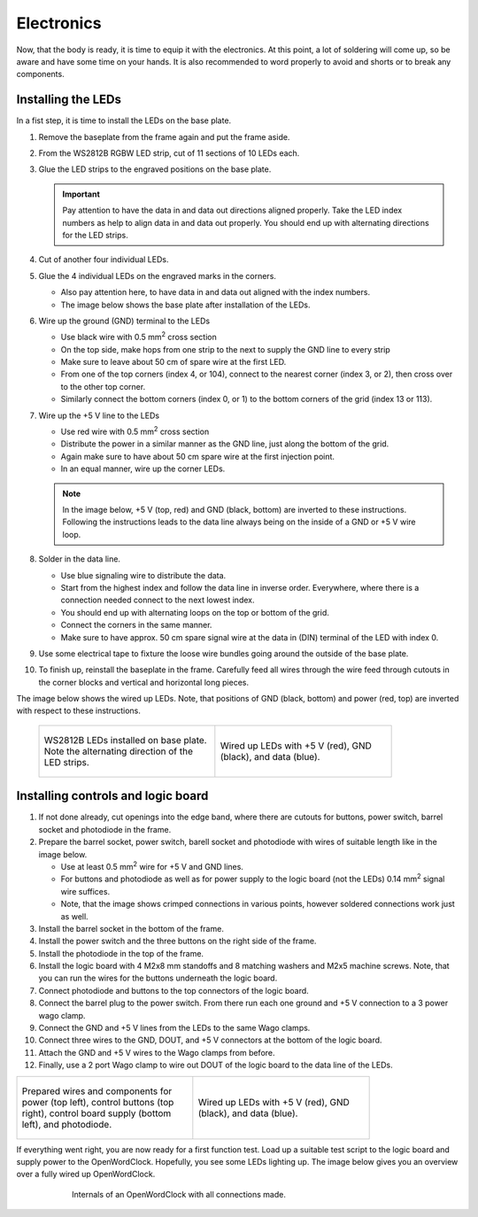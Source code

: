 .. _sub-electronics:

Electronics
-----------

Now, that the body is ready, it is time to equip it with the electronics. At this point, a lot of soldering will come up, so be aware and have some time on your hands. It is also recommended to word properly to avoid and shorts or to break any components.

Installing the LEDs
~~~~~~~~~~~~~~~~~~~

In a fist step, it is time to install the LEDs on the base plate. 

#. Remove the baseplate from the frame again and put the frame aside. 

#. From the WS2812B RGBW LED strip, cut of 11 sections of 10 LEDs each. 

#. Glue the LED strips to the engraved positions on the base plate. 

   .. Important::
      Pay attention to have the data in and data out directions aligned properly. Take the LED index numbers as help to align data in and data out properly. You should end up with alternating directions for the LED strips.

#. Cut of another four individual LEDs.

#. Glue the 4 individual LEDs on the engraved marks in the corners. 

   - Also pay attention here, to have data in and data out aligned with the index numbers.

   - The image below shows the base plate after installation of the LEDs. 

#. Wire up the ground (GND) terminal to the LEDs

   - Use black wire with 0.5 mm\ :sup:`2` cross section

   - On the top side, make hops from one strip to the next to supply the GND line to every strip

   - Make sure to leave about 50 cm of spare wire at the first LED. 

   - From one of the top corners (index 4, or 104), connect to the nearest corner (index 3, or 2), then cross over to the other top corner.

   - Similarly connect the bottom corners (index 0, or 1) to the bottom corners of the grid (index 13 or 113). 

#. Wire up the +5 V line to the LEDs

   - Use red wire with 0.5 mm\ :sup:`2` cross section

   - Distribute the power in a similar manner as the GND line, just along the bottom of the grid. 

   - Again make sure to have about 50 cm spare wire at the first injection point. 

   - In an equal manner, wire up the corner LEDs.

   .. note::
      In the image below, +5 V (top, red) and GND (black, bottom) are inverted to these instructions. Following the instructions leads to the data line always being on the inside of a GND or +5 V wire loop. 

#. Solder in the data line. 

   - Use blue signaling wire to distribute the data. 

   - Start from the highest index and follow the data line in inverse order. Everywhere, where there is a connection needed connect to the next lowest index.

   - You should end up with alternating loops on the top or bottom of the grid. 

   - Connect the corners in the same manner. 

   - Make sure to have approx. 50 cm spare signal wire at the data in (DIN) terminal of the LED with index 0. 

#. Use some electrical tape to fixture the loose wire bundles going around the outside of the base plate. 

#. To finish up, reinstall the baseplate in the frame. Carefully feed all wires through the wire feed through cutouts in the corner blocks and vertical and horizontal long pieces.


The image below shows the wired up LEDs. Note, that positions of GND (black, bottom) and power (red, top) are inverted with respect to these instructions. 


   .. list-table::

     * - .. figure:: ../img/openwordclock_electronics_00.jpg
           :figwidth: 300
           :align: center
           :alt: WS2812B LEDs installed on base plate. Note the alternating direction of the LED strips. 
 
           WS2812B LEDs installed on base plate. Note the alternating direction of the LED strips. 

 
       - .. figure:: ../img/openwordclock_electronics_01.jpg
           :figwidth: 300
           :align: center
           :alt: Wired up LEDs with +5 V (red), GND (black), and data (blue). 

           Wired up LEDs with +5 V (red), GND (black), and data (blue). 



Installing controls and logic board
~~~~~~~~~~~~~~~~~~~~~~~~~~~~~~~~~~~


#. If not done already, cut openings into the edge band, where there are cutouts for buttons, power switch, barrel socket and photodiode in the frame. 
   
#. Prepare the barrel socket, power switch, barell socket and photodiode with wires of suitable length like in the image below. 

   - Use at least 0.5 mm\ :sup:`2` wire for +5 V and GND lines.

   - For buttons and photodiode as well as for power supply to the logic board (not the LEDs) 0.14 mm\ :sup:`2` signal wire suffices.

   - Note, that the image shows crimped connections in various points, however soldered connections work just as well. 

#. Install the barrel socket in the bottom of the frame.

#. Install the power switch and the three buttons on the right side of the frame. 

#. Install the photodiode in the top of the frame.

#. Install the logic board with 4 M2x8 mm standoffs and 8 matching washers and M2x5 machine screws. Note, that you can run the wires for the buttons underneath the logic board. 

#. Connect photodiode and buttons to the top connectors of the logic board.

#. Connect the barrel plug to the power switch. From there run each one ground and +5 V connection to a 3 power wago clamp.

#. Connect the GND and +5 V lines from the LEDs to the same Wago clamps.

#. Connect three wires to the GND, DOUT, and +5 V connectors at the bottom of the logic board. 

#. Attach the GND and +5 V wires to the Wago clamps from before. 

#. Finally, use a 2 port Wago clamp to wire out DOUT of the logic board to the data line of the LEDs.

.. list-table::

     * - .. figure:: ../img/openwordclock_electronics_02.jpg
           :figwidth: 300
           :align: center
           :alt: Prepared wires and components for power (top left), control buttons (top right), control board supply (bottom left), and photodiode.
 
           Prepared wires and components for power (top left), control buttons (top right), control board supply (bottom left), and photodiode.


 
       - .. figure:: ../img/openwordclock_electronics_03.jpg
           :figwidth: 300
           :align: center
           :alt: Wired up LEDs with +5 V (red), GND (black), and data (blue). 

           Wired up LEDs with +5 V (red), GND (black), and data (blue). 



If everything went right, you are now ready for a first function test. Load up a suitable test script to the logic board and supply power to the OpenWordClock. Hopefully, you see some LEDs lighting up. The image below gives you an overview over a fully wired up OpenWordClock. 

.. figure:: ../img/openwordclock_02.jpg
   :figwidth: 75 %
   :align: center
   :alt: Internals of an OpenWordClock with all connections made. 

   Internals of an OpenWordClock with all connections made. 
